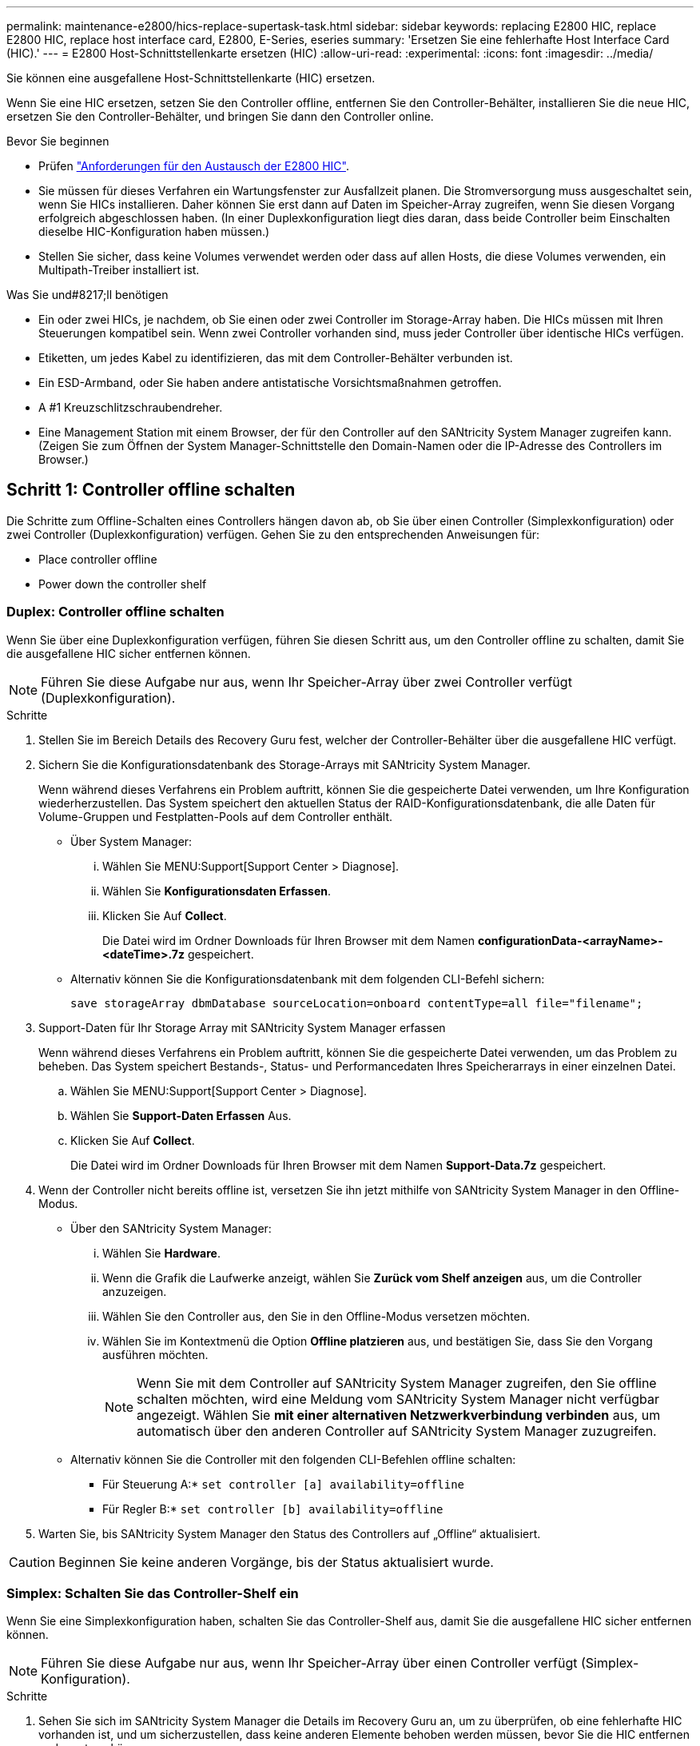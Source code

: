 ---
permalink: maintenance-e2800/hics-replace-supertask-task.html 
sidebar: sidebar 
keywords: replacing E2800 HIC, replace E2800 HIC, replace host interface card, E2800, E-Series, eseries 
summary: 'Ersetzen Sie eine fehlerhafte Host Interface Card (HIC).' 
---
= E2800 Host-Schnittstellenkarte ersetzen (HIC)
:allow-uri-read: 
:experimental: 
:icons: font
:imagesdir: ../media/


[role="lead"]
Sie können eine ausgefallene Host-Schnittstellenkarte (HIC) ersetzen.

Wenn Sie eine HIC ersetzen, setzen Sie den Controller offline, entfernen Sie den Controller-Behälter, installieren Sie die neue HIC, ersetzen Sie den Controller-Behälter, und bringen Sie dann den Controller online.

.Bevor Sie beginnen
* Prüfen link:hics-overview-supertask-concept.html["Anforderungen für den Austausch der E2800 HIC"].
* Sie müssen für dieses Verfahren ein Wartungsfenster zur Ausfallzeit planen. Die Stromversorgung muss ausgeschaltet sein, wenn Sie HICs installieren. Daher können Sie erst dann auf Daten im Speicher-Array zugreifen, wenn Sie diesen Vorgang erfolgreich abgeschlossen haben. (In einer Duplexkonfiguration liegt dies daran, dass beide Controller beim Einschalten dieselbe HIC-Konfiguration haben müssen.)
* Stellen Sie sicher, dass keine Volumes verwendet werden oder dass auf allen Hosts, die diese Volumes verwenden, ein Multipath-Treiber installiert ist.


.Was Sie und#8217;ll benötigen
* Ein oder zwei HICs, je nachdem, ob Sie einen oder zwei Controller im Storage-Array haben. Die HICs müssen mit Ihren Steuerungen kompatibel sein. Wenn zwei Controller vorhanden sind, muss jeder Controller über identische HICs verfügen.
* Etiketten, um jedes Kabel zu identifizieren, das mit dem Controller-Behälter verbunden ist.
* Ein ESD-Armband, oder Sie haben andere antistatische Vorsichtsmaßnahmen getroffen.
* A #1 Kreuzschlitzschraubendreher.
* Eine Management Station mit einem Browser, der für den Controller auf den SANtricity System Manager zugreifen kann. (Zeigen Sie zum Öffnen der System Manager-Schnittstelle den Domain-Namen oder die IP-Adresse des Controllers im Browser.)




== Schritt 1: Controller offline schalten

Die Schritte zum Offline-Schalten eines Controllers hängen davon ab, ob Sie über einen Controller (Simplexkonfiguration) oder zwei Controller (Duplexkonfiguration) verfügen. Gehen Sie zu den entsprechenden Anweisungen für:

*  Place controller offline
*  Power down the controller shelf




=== Duplex: Controller offline schalten

Wenn Sie über eine Duplexkonfiguration verfügen, führen Sie diesen Schritt aus, um den Controller offline zu schalten, damit Sie die ausgefallene HIC sicher entfernen können.


NOTE: Führen Sie diese Aufgabe nur aus, wenn Ihr Speicher-Array über zwei Controller verfügt (Duplexkonfiguration).

.Schritte
. Stellen Sie im Bereich Details des Recovery Guru fest, welcher der Controller-Behälter über die ausgefallene HIC verfügt.
. Sichern Sie die Konfigurationsdatenbank des Storage-Arrays mit SANtricity System Manager.
+
Wenn während dieses Verfahrens ein Problem auftritt, können Sie die gespeicherte Datei verwenden, um Ihre Konfiguration wiederherzustellen. Das System speichert den aktuellen Status der RAID-Konfigurationsdatenbank, die alle Daten für Volume-Gruppen und Festplatten-Pools auf dem Controller enthält.

+
** Über System Manager:
+
... Wählen Sie MENU:Support[Support Center > Diagnose].
... Wählen Sie *Konfigurationsdaten Erfassen*.
... Klicken Sie Auf *Collect*.
+
Die Datei wird im Ordner Downloads für Ihren Browser mit dem Namen *configurationData-<arrayName>-<dateTime>.7z* gespeichert.



** Alternativ können Sie die Konfigurationsdatenbank mit dem folgenden CLI-Befehl sichern:
+
`save storageArray dbmDatabase sourceLocation=onboard contentType=all file="filename";`



. Support-Daten für Ihr Storage Array mit SANtricity System Manager erfassen
+
Wenn während dieses Verfahrens ein Problem auftritt, können Sie die gespeicherte Datei verwenden, um das Problem zu beheben. Das System speichert Bestands-, Status- und Performancedaten Ihres Speicherarrays in einer einzelnen Datei.

+
.. Wählen Sie MENU:Support[Support Center > Diagnose].
.. Wählen Sie *Support-Daten Erfassen* Aus.
.. Klicken Sie Auf *Collect*.
+
Die Datei wird im Ordner Downloads für Ihren Browser mit dem Namen *Support-Data.7z* gespeichert.



. Wenn der Controller nicht bereits offline ist, versetzen Sie ihn jetzt mithilfe von SANtricity System Manager in den Offline-Modus.
+
** Über den SANtricity System Manager:
+
... Wählen Sie *Hardware*.
... Wenn die Grafik die Laufwerke anzeigt, wählen Sie *Zurück vom Shelf anzeigen* aus, um die Controller anzuzeigen.
... Wählen Sie den Controller aus, den Sie in den Offline-Modus versetzen möchten.
... Wählen Sie im Kontextmenü die Option *Offline platzieren* aus, und bestätigen Sie, dass Sie den Vorgang ausführen möchten.
+

NOTE: Wenn Sie mit dem Controller auf SANtricity System Manager zugreifen, den Sie offline schalten möchten, wird eine Meldung vom SANtricity System Manager nicht verfügbar angezeigt. Wählen Sie *mit einer alternativen Netzwerkverbindung verbinden* aus, um automatisch über den anderen Controller auf SANtricity System Manager zuzugreifen.



** Alternativ können Sie die Controller mit den folgenden CLI-Befehlen offline schalten:
+
* Für Steuerung A:* `set controller [a] availability=offline`

+
* Für Regler B:* `set controller [b] availability=offline`



. Warten Sie, bis SANtricity System Manager den Status des Controllers auf „Offline“ aktualisiert.



CAUTION: Beginnen Sie keine anderen Vorgänge, bis der Status aktualisiert wurde.



=== Simplex: Schalten Sie das Controller-Shelf ein

Wenn Sie eine Simplexkonfiguration haben, schalten Sie das Controller-Shelf aus, damit Sie die ausgefallene HIC sicher entfernen können.


NOTE: Führen Sie diese Aufgabe nur aus, wenn Ihr Speicher-Array über einen Controller verfügt (Simplex-Konfiguration).

.Schritte
. Sehen Sie sich im SANtricity System Manager die Details im Recovery Guru an, um zu überprüfen, ob eine fehlerhafte HIC vorhanden ist, und um sicherzustellen, dass keine anderen Elemente behoben werden müssen, bevor Sie die HIC entfernen und ersetzen können.
. Sichern Sie die Konfigurationsdatenbank des Storage-Arrays mit SANtricity System Manager.
+
Wenn während dieses Verfahrens ein Problem auftritt, können Sie die gespeicherte Datei verwenden, um Ihre Konfiguration wiederherzustellen. Das System speichert den aktuellen Status der RAID-Konfigurationsdatenbank, die alle Daten für Volume-Gruppen und Festplatten-Pools auf dem Controller enthält.

+
** Über System Manager:
+
... Wählen Sie MENU:Support[Support Center > Diagnose].
... Wählen Sie *Konfigurationsdaten Erfassen*.
... Klicken Sie Auf *Collect*.
+
Die Datei wird im Ordner Downloads für Ihren Browser mit dem Namen *configurationData-<arrayName>-<dateTime>.7z* gespeichert.



** Alternativ können Sie die Konfigurationsdatenbank mit dem folgenden CLI-Befehl sichern:
+
`save storageArray dbmDatabase sourceLocation=onboard contentType=all file="filename";`



. Support-Daten für Ihr Storage Array mit SANtricity System Manager erfassen
+
Wenn während dieses Verfahrens ein Problem auftritt, können Sie die gespeicherte Datei verwenden, um das Problem zu beheben. Das System speichert Bestands-, Status- und Performancedaten Ihres Speicherarrays in einer einzelnen Datei.

+
.. Wählen Sie MENU:Support[Support Center > Diagnose].
.. Wählen Sie *Support-Daten Erfassen* Aus.
.. Klicken Sie Auf *Collect*.
+
Die Datei wird im Ordner Downloads für Ihren Browser mit dem Namen *Support-Data.7z* gespeichert.



. Vergewissern Sie sich, dass zwischen dem Storage-Array und allen verbundenen Hosts keine I/O-Vorgänge stattfinden. Sie können beispielsweise die folgenden Schritte durchführen:
+
** Beenden Sie alle Prozesse, die die LUNs umfassen, die den Hosts vom Storage zugeordnet sind.
** Stellen Sie sicher, dass keine Applikationen Daten auf LUNs schreiben, die vom Storage den Hosts zugeordnet sind.
** Heben Sie die Bereitstellung aller Dateisysteme auf, die mit den Volumes im Array verbunden sind, auf.
+

NOTE: Die genauen Schritte zur Stoerung von Host-I/O-Vorgängen hängen vom Host-Betriebssystem und der Konfiguration ab, die den Umfang dieser Anweisungen übersteigen. Wenn Sie nicht sicher sind, wie Sie I/O-Vorgänge für Hosts in Ihrer Umgebung anhalten, sollten Sie das Herunterfahren des Hosts in Betracht ziehen.

+

CAUTION: *Möglicher Datenverlust* -- Wenn Sie diesen Vorgang während der I/O-Vorgänge fortsetzen, können Sie Daten verlieren.



. Warten Sie, bis alle Daten im Cache-Speicher auf die Laufwerke geschrieben werden.
+
Die grüne LED „Cache aktiv“ auf der Rückseite des Controllers leuchtet, wenn Daten im Cache auf die Laufwerke geschrieben werden müssen. Sie müssen warten, bis diese LED ausgeschaltet ist.

. Wählen Sie auf der Startseite des SANtricity System Managers die Option *Vorgänge in Bearbeitung anzeigen*.
. Bestätigen Sie, dass alle Vorgänge abgeschlossen wurden, bevor Sie mit dem nächsten Schritt fortfahren.
. Schalten Sie beide Netzschalter am Controller Shelf aus.
. Warten Sie, bis alle LEDs am Controller-Shelf ausgeschaltet sind.




== Schritt 2: Controller-Behälter entfernen

Entfernen Sie den Controller-Behälter, damit Sie die neue Host-Schnittstellenkarte (HIC) hinzufügen können.

.Schritte
. Beschriften Sie jedes Kabel, das am Controller-Behälter befestigt ist.
. Trennen Sie alle Kabel vom Controller-Behälter.
+

CAUTION: Um eine verminderte Leistung zu vermeiden, dürfen die Kabel nicht verdreht, gefaltet, gequetscht oder treten.

. Vergewissern Sie sich, dass die LED Cache Active auf der Rückseite des Controllers ausgeschaltet ist.
+
Die grüne LED „Cache aktiv“ auf der Rückseite des Controllers leuchtet, wenn Daten im Cache auf die Laufwerke geschrieben werden müssen. Sie müssen warten, bis diese LED ausgeschaltet ist, bevor Sie den Controller-Behälter entfernen.

+
image::../media/28_dwg_2800_controller_attn_led_maint-e2800.gif[28 dwg 2800 Controller attn LED maint e2800]

+
*(1)* _Cache Active LED_

. Drücken Sie den Riegel am Nockengriff, bis er loslässt, und öffnen Sie dann den Nockengriff nach rechts, um den Steuerkanister aus dem Regal zu lösen.
+
Die folgende Abbildung zeigt ein Beispiel für ein E2812 Controller-Shelf, ein E2824 Controller-Shelf oder ein EF280 Flash-Array:

+
image::../media/28_dwg_e2824_remove_controller_canister_maint-e2800.gif[28 dwg e2824 Controller-Behälter meine2800 ausbauen]

+
*(1)* _Controller-Behälter_

+
*(2)* _Cam Griff_

+
Die folgende Abbildung zeigt ein Beispiel für ein E2860 Controller-Shelf:

+
image::../media/28_dwg_e2860_add_controller_canister_maint-e2800.gif[28 DWG e2860, Zusatz-Controller-Behälter, Version 2800]

+
*(1)* _Controller-Behälter_

+
*(2)* _Cam Griff_

. Schieben Sie den Controller-Behälter mit zwei Händen und dem Nockengriff aus dem Regal.
+

CAUTION: Verwenden Sie immer zwei Hände, um das Gewicht eines Reglerkanisters zu unterstützen.

+
Wenn Sie den Controller-Behälter aus einem E2812-Controller-Shelf, einem E2824-Controller-Shelf oder einem EF280 Flash-Array entfernen, wird eine Klappe an ihre Stelle gewechselt, um den leeren Schacht zu blockieren. Dadurch wird der Luftstrom und die Kühlung aufrechterhalten.

. Drehen Sie den Controller-Behälter so um, dass die abnehmbare Abdeckung nach oben zeigt.
. Setzen Sie den Steuerungsbehälter auf eine flache, statisch freie Oberfläche.




== Schritt 3: Installieren einer HIC

Installieren Sie eine HIC, um das fehlerhafte durch eine neue HIC zu ersetzen.


CAUTION: *Möglicher Verlust des Datenzugriffs* -- Installieren Sie nie eine HIC in einem E2800 Controller-Behälter, wenn dieser HIC für einen anderen E-Series Controller entworfen wurde. Bei einer Duplexkonfiguration müssen außerdem beide Controller und beide HICs identisch sein. Wenn inkompatible oder nicht übereinstimmende HICs vorhanden sind, werden die Controller gesperrt, wenn Sie Strom verwenden.

.Schritte
. Packen Sie die neue HIC und die neue HIC-Frontplatte aus.
. Drücken Sie die Taste an der Abdeckung des Controllerkanisters, und schieben Sie die Abdeckung ab.
. Vergewissern Sie sich, dass die grüne LED im Controller (durch die DIMMs) aus ist.
+
Wenn diese grüne LED leuchtet, wird der Controller weiterhin mit Strom versorgt. Sie müssen warten, bis diese LED erlischt, bevor Sie Komponenten entfernen.

+
image::../media/28_dwg_e2800_internal_cache_active_led_maint-e2800.gif[28 DWG e2800 interner Cache, aktiver LED maint e2800]

+
*(1)* _LED Interner Cache aktiv_

+
*(2)* _Akku_

. Entfernen Sie mit einem #1 Kreuzschlitzschraubendreher die vier Schrauben, mit denen die leere Frontplatte am Controller-Behälter befestigt ist, und entfernen Sie die Frontplatte.
. Richten Sie die drei Rändelschrauben der HIC an den entsprechenden Löchern am Controller aus, und richten Sie den Anschluss an der Unterseite der HIC an dem HIC-Schnittstellenanschluss auf der Controllerkarte aus.
+
Achten Sie darauf, dass die Komponenten auf der Unterseite der HIC oder auf der Oberseite der Controller-Karte nicht verkratzen oder stoßen.

. Senken Sie die HIC vorsichtig ab, und setzen Sie den HIC-Anschluss ein, indem Sie vorsichtig auf die HIC drücken.
+

CAUTION: *Mögliche Geräteschäden* -- vorsichtig sein, den goldenen Ribbon-Anschluss für die Controller-LEDs zwischen der HIC und den Daumenschrauben nicht zu quetschen.

+
image::../media/28_dwg_e2800_hic_thumbscrews_maint-e2800.gif[28 dwg e2800 HIC Rändelschrauben maint e2800]

+
*(1)* _Host Interface Card_

+
*(2)* _Gewindestifte_

. Ziehen Sie die HIC-Rändelschrauben manuell fest.
+
Verwenden Sie keinen Schraubendreher, oder ziehen Sie die Schrauben möglicherweise zu fest.

. Befestigen Sie die neue HIC-Frontplatte mit einem #1 Kreuzschlitzschraubendreher mit den vier zuvor entfernten Schrauben am Controller-Behälter.
+
image::../media/28_dwg_e2800_hic_faceplace_screws_maint-e2800.gif[28-wg-e2800-Gewindestifte für die Frontpartie maint e2800]





== Schritt 4: Controller-Behälter wieder einbauen

Setzen Sie nach der Installation der HIC den Controller-Behälter wieder in das Controller-Shelf ein.

.Schritte
. Drehen Sie den Controller-Behälter so um, dass die abnehmbare Abdeckung nach unten zeigt.
. Schieben Sie den Steuerkanister bei geöffnetem Nockengriff vollständig in das Reglerregal.
+
Die folgende Abbildung zeigt ein Beispiel für ein E2824 Controller-Shelf oder ein EF280 Flash-Array:

+
image::../media/28_dwg_e2824_remove_controller_canister_maint-e2800.gif[28 dwg e2824 Controller-Behälter meine2800 ausbauen]

+
*(1)* _Controller-Behälter_

+
*(2)* _Cam Griff_

+
Die folgende Abbildung zeigt ein Beispiel für ein E2860 Controller-Shelf:

+
image::../media/28_dwg_e2860_add_controller_canister_maint-e2800.gif[28 DWG e2860, Zusatz-Controller-Behälter, Version 2800]

+
*(1)* _Controller-Behälter_

+
*(2)* _Cam Griff_

. Bewegen Sie den Nockengriff nach links, um den Steuerkanister zu verriegeln.
. Schließen Sie alle entfernten Kabel wieder an.
+

NOTE: Schließen Sie derzeit keine Datenkabel an die neuen HIC-Ports an.

. (Optional) Wenn Sie HICs zu einer Duplexkonfiguration hinzufügen, wiederholen Sie alle Schritte, um den zweiten Controller-Behälter zu entfernen, die zweite HIC zu installieren und den zweiten Controller-Behälter neu zu installieren.




== Schritt 5: Controller online stellen

Die Schritte zum Online-Platzieren eines Controllers hängen davon ab, ob Sie einen Controller (Simplexkonfiguration) oder zwei Controller (Duplexkonfiguration) haben.



=== Duplex: Controller online stellen

Versetzen Sie den Controller bei einer Duplexkonfiguration in den Online-Modus, sammeln Sie Support-Daten und setzen Sie den Betrieb fort.


NOTE: Führen Sie diese Aufgabe nur aus, wenn Ihr Speicher-Array über zwei Controller verfügt.

.Schritte
. Überprüfen Sie beim Booten des Controllers die Controller-LEDs und die siebenSegment-Anzeige.
+

NOTE: Die Abbildung zeigt einen Beispiel-Controller-Behälter. Ihr Controller kann über eine andere Anzahl und einen anderen Typ von Host-Ports verfügen.

+
Wenn die Kommunikation mit der anderen Steuerung wiederhergestellt wird:

+
** Die 7-Segment-Anzeige zeigt die sich wiederholende Sequenz *OS*, *OL*, *_blank_* an, um anzuzeigen, dass der Controller offline ist.
** Die gelbe Warn-LED leuchtet weiterhin.
** Je nach Host-Schnittstelle leuchtet, blinkt oder leuchtet die LED für Host-Link möglicherweise nicht.image:../media/28_dwg_attn_led_7s_display_maint-e2800.gif[""]
+
*(1)* _Warn-LED (gelb)_

+
*(2)* _Sieben-Segment-Anzeige_

+
*(3)* _Host Link LEDs_



. Stellen Sie den Controller mit SANtricity System Manager online.
+
** Über den SANtricity System Manager:
+
... Wählen Sie *Hardware*.
... Wenn die Grafik die Laufwerke anzeigt, wählen Sie *Zurück von Regal anzeigen*.
... Wählen Sie den Controller aus, den Sie online platzieren möchten.
... Wählen Sie im Kontextmenü * Online platzieren* aus, und bestätigen Sie, dass Sie den Vorgang ausführen möchten.
+
Das System stellt den Controller online.



** Alternativ können Sie die folgenden CLI-Befehle verwenden:
+
* Für Steuerung A:* `set controller [a] availability=online;`

+
* Für Regler B:* `set controller [b] availability=online;`



. Überprüfen Sie die Codes auf der 7-Segment-Anzeige des Controllers, wenn sie wieder online angezeigt werden. Wenn auf der Anzeige eine der folgenden sich wiederholenden Sequenzen angezeigt wird, entfernen Sie sofort die Steuerung.
+
** *OE*, *L0*, *_blank_* (nicht übereinstimmende Controller)
** *OE*, *L6*, *_blank_* (nicht unterstützte HIC)
+

CAUTION: *Möglicher Verlust des Datenzugangs* -- Wenn der gerade installierte Controller einen dieser Codes anzeigt und der andere Controller aus irgendeinem Grund zurückgesetzt wird, könnte auch der zweite Regler gesperrt werden.



. Wenn der Controller wieder online ist, bestätigen Sie, dass sein Status optimal lautet, und überprüfen Sie die Warn-LEDs für das Controller-Shelf.
+
Wenn der Status nicht optimal ist oder eine der Warn-LEDs leuchtet, vergewissern Sie sich, dass alle Kabel richtig eingesetzt sind, und überprüfen Sie, ob die HIC und der Controller-Behälter richtig installiert sind. Entfernen Sie gegebenenfalls den Controller-Behälter und die HIC, und setzen Sie ihn wieder ein.

+

NOTE: Wenden Sie sich an den technischen Support, wenn das Problem nicht gelöst werden kann.

. Support-Daten für Ihr Storage Array mit SANtricity System Manager erfassen
+
.. Wählen Sie MENU:Support[Support Center > Diagnose].
.. Wählen Sie *Support-Daten Erfassen* Aus.
.. Klicken Sie Auf *Collect*.
+
Die Datei wird im Ordner Downloads für Ihren Browser mit dem Namen *Support-Data.7z* gespeichert.



. Senden Sie das fehlerhafte Teil wie in den dem Kit beiliegenden RMA-Anweisungen beschrieben an NetApp zurück.
+
Wenden Sie sich an den technischen Support unter http://mysupport.netapp.com["NetApp Support"^], 888-463-8277 (Nordamerika), 00-800-44-638277 (Europa) oder +800-800-80-800 (Asien/Pazifik) wenn Sie die RMA-Nummer benötigen.





=== Simplex: Schalten Sie das Controller-Shelf ein

Wenden Sie bei einer Simplexkonfiguration die Stromversorgung auf das Controller Shelf an, erfassen Sie Support-Daten und setzen Sie den Betrieb fort.


NOTE: Führen Sie diese Aufgabe nur aus, wenn Ihr Speicher-Array über einen Controller verfügt.

.Schritte
. Schalten Sie die beiden Netzschalter an der Rückseite des Controller-Shelf ein.
+
** Schalten Sie die Netzschalter während des Einschaltvorgangs nicht aus, was in der Regel 90 Sekunden oder weniger dauert.
** Die Lüfter in jedem Regal sind beim ersten Start sehr laut. Das laute Geräusch beim Anfahren ist normal.


. Überprüfen Sie beim Booten des Controllers die Controller-LEDs und die Anzeige für sieben Segmente.
+
** Das 7-Segment-Display zeigt die sich wiederholende Sequenz *OS*, *SD*, *_blank_* an, um anzuzeigen, dass der Controller die SOD-Verarbeitung (Start-of-day) durchführt. Nachdem ein Controller erfolgreich gestartet wurde, sollte auf seinem siebenstelligen Display die Fach-ID angezeigt werden.
** Die gelbe Warn-LED am Controller leuchtet und schaltet sich dann aus, sofern kein Fehler vorliegt.
** Die grünen Host-Link-LEDs leuchten auf.
+

NOTE: Die Abbildung zeigt einen Beispiel-Controller-Behälter. Ihr Controller kann über eine andere Anzahl und einen anderen Typ von Host-Ports verfügen.

+
image::../media/28_dwg_attn_led_7s_display_maint-e2800.gif[28-Sekunden-LED 7s Display maint e2800]

+
*(1)* _Warn-LED (gelb)_

+
*(2)* _Sieben-Segment-Anzeige_

+
*(3)* _Host Link LEDs_



. Vergewissern Sie sich, dass der Status des Controllers optimal lautet und überprüfen Sie die Warn-LEDs für das Controller-Shelf.
+
Wenn der Status nicht optimal ist oder eine der Warn-LEDs leuchtet, vergewissern Sie sich, dass alle Kabel richtig eingesetzt sind, und überprüfen Sie, ob die HIC und der Controller-Behälter richtig installiert sind. Entfernen Sie gegebenenfalls den Controller-Behälter und die HIC, und setzen Sie ihn wieder ein.

+

NOTE: Wenden Sie sich an den technischen Support, wenn das Problem nicht gelöst werden kann.

. Support-Daten für Ihr Storage Array mit SANtricity System Manager erfassen
+
.. Wählen Sie MENU:Support[Support Center > Diagnose].
.. Wählen Sie *Support-Daten Erfassen* Aus.
.. Klicken Sie Auf *Collect*.
+
Die Datei wird im Ordner Downloads für Ihren Browser mit dem Namen *Support-Data.7z* gespeichert.



. Senden Sie das fehlerhafte Teil wie in den dem Kit beiliegenden RMA-Anweisungen beschrieben an NetApp zurück.
+
Wenden Sie sich an den technischen Support unter http://mysupport.netapp.com["NetApp Support"^], 888-463-8277 (Nordamerika), 00-800-44-638277 (Europa) oder +800-800-80-800 (Asien/Pazifik) wenn Sie die RMA-Nummer benötigen.



Der Austausch der HIC ist abgeschlossen. Sie können den normalen Betrieb fortsetzen.
